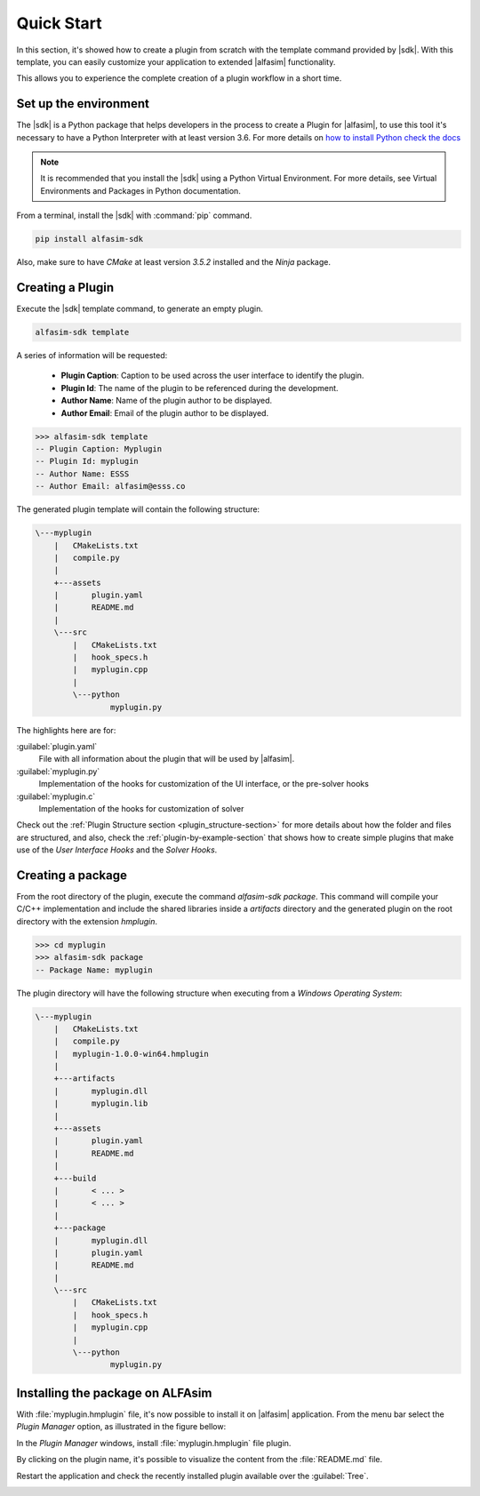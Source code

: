 .. _quick-start-section:

Quick Start
===========

.. |alfasim| replace:: :program:`ALFAsim`
.. |sdk| replace:: :program:`ALFAsim-SDK`


In this section, it's showed how to create a plugin from scratch with the template command provided by |sdk|.
With this template, you can easily customize your application to extended |alfasim| functionality.

This allows you to experience the complete creation of a plugin workflow in a short time.


Set up the environment
----------------------

The |sdk| is a Python package that helps developers in the process to create a Plugin for |alfasim|, to use
this tool it's necessary to have a Python Interpreter with at least version 3.6. For more details on `how to install Python check
the docs <https://www.python.org/downloads/>`_

.. note::

    It is recommended that you install the |sdk| using a Python Virtual Environment.
    For more details, see Virtual Environments and Packages in Python documentation.

From a terminal, install the |sdk| with :command:`pip` command.

.. code-block:: console

    pip install alfasim-sdk


Also, make sure to have `CMake` at least version `3.5.2` installed and the `Ninja` package.


Creating a Plugin
-----------------

Execute the |sdk| template command, to generate an empty plugin.

.. code-block:: console

    alfasim-sdk template

A series of information will be requested:

  * **Plugin Caption**: Caption to be used across the user interface to identify the plugin.
  * **Plugin Id**: The name of the plugin to be referenced during the development.
  * **Author Name**: Name of the plugin author to be displayed.
  * **Author Email**: Email of the plugin author to be displayed.

.. code-block:: console

    >>> alfasim-sdk template
    -- Plugin Caption: Myplugin
    -- Plugin Id: myplugin
    -- Author Name: ESSS
    -- Author Email: alfasim@esss.co

The generated plugin template will contain the following structure:

.. code-block:: console

    \---myplugin
        |   CMakeLists.txt
        |   compile.py
        |
        +---assets
        |       plugin.yaml
        |       README.md
        |
        \---src
            |   CMakeLists.txt
            |   hook_specs.h
            |   myplugin.cpp
            |
            \---python
                    myplugin.py

The highlights here are for:

:guilabel:`plugin.yaml`
    File with all information about the plugin that will be used by |alfasim|.


:guilabel:`myplugin.py`
    Implementation of the hooks for customization of the UI interface, or the pre-solver hooks

:guilabel:`myplugin.c`
    Implementation of the hooks for customization of solver


Check out the :ref:`Plugin Structure section <plugin_structure-section>` for more details about how the folder and files are structured, and
also, check the :ref:`plugin-by-example-section` that shows how to create simple plugins that make use of the `User Interface Hooks` and the `Solver Hooks`.

Creating a package
------------------

From the root directory of the plugin, execute the command `alfasim-sdk package`.
This command will compile your C/C++ implementation and include the shared libraries inside a `artifacts` directory and
the generated plugin on the root directory with the extension `hmplugin`.

.. code-block:: console

    >>> cd myplugin
    >>> alfasim-sdk package
    -- Package Name: myplugin

The plugin directory will have the following structure when executing from a `Windows Operating System`:

.. code-block:: console

    \---myplugin
        |   CMakeLists.txt
        |   compile.py
        |   myplugin-1.0.0-win64.hmplugin
        |
        +---artifacts
        |       myplugin.dll
        |       myplugin.lib
        |
        +---assets
        |       plugin.yaml
        |       README.md
        |
        +---build
        |       < ... >
        |       < ... >
        |
        +---package
        |       myplugin.dll
        |       plugin.yaml
        |       README.md
        |
        \---src
            |   CMakeLists.txt
            |   hook_specs.h
            |   myplugin.cpp
            |
            \---python
                    myplugin.py

Installing the package on ALFAsim
---------------------------------

With :file:`myplugin.hmplugin` file, it's now possible to install it on |alfasim| application.
From the menu bar select the `Plugin Manager` option, as illustrated in the figure bellow:

.. image:: _static/quick_start/menu_bar.png
    :target: _static/quick_start/menu_bar.png

In the `Plugin Manager` windows, install :file:`myplugin.hmplugin` file plugin.

.. image:: _static/quick_start/plugin_manager_empty.png
    :target: _static/quick_start/plugin_manager_empty.png

By clicking on the plugin name, it's possible to visualize the content from the :file:`README.md` file.

.. image:: _static/quick_start/plugin_manager_with_plugin.png
    :target: _static/quick_start/plugin_manager_with_plugin.png

Restart the application and check the recently installed plugin available over the :guilabel:`Tree`.

.. image:: _static/quick_start/tree_with_plugin.png
    :target: _static/quick_start/tree_with_plugin.png
